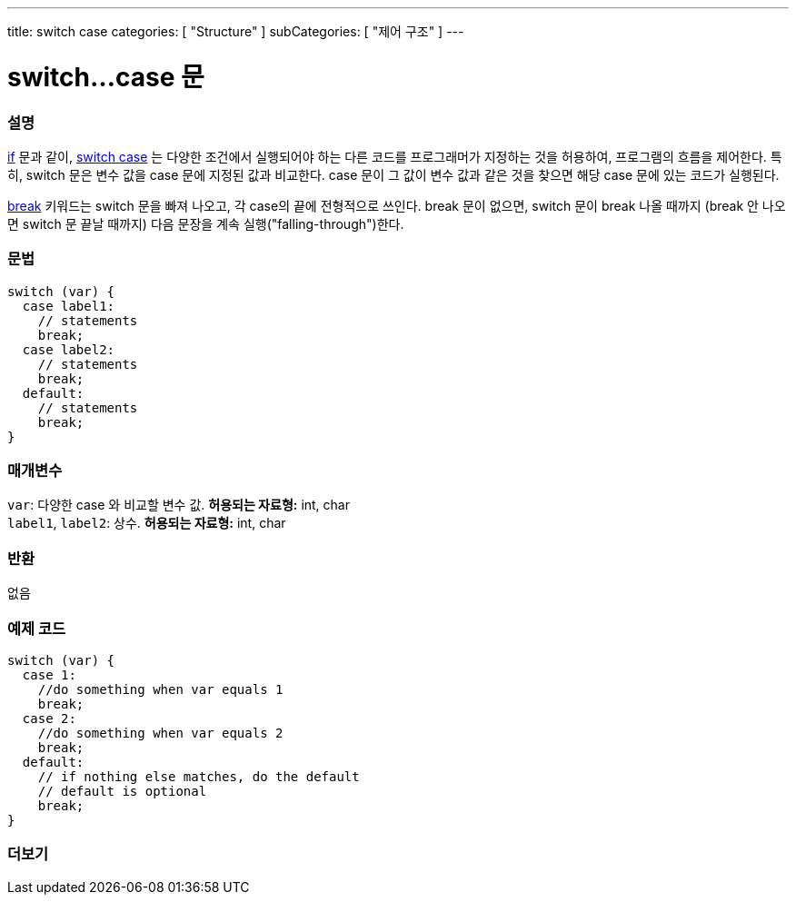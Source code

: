 ---
title: switch case
categories: [ "Structure" ]
subCategories: [ "제어 구조" ]
---





= switch...case 문


// OVERVIEW SECTION STARTS
[#overview]
--

[float]
=== 설명
link:../if[if] 문과 같이, link:../switchcase[switch case] 는 다양한 조건에서 실행되어야 하는 다른 코드를 프로그래머가 지정하는 것을 허용하여, 프로그램의 흐름을 제어한다.
특히, switch 문은 변수 값을 case 문에 지정된 값과 비교한다. case 문이 그 값이 변수 값과 같은 것을 찾으면 해당 case 문에 있는 코드가 실행된다.
[%hardbreaks]
link:../break[break] 키워드는 switch 문을 빠져 나오고, 각 case의 끝에 전형적으로 쓰인다. break 문이 없으면, switch 문이 break 나올 때까지 (break 안 나오면  switch 문 끝날 때까지) 다음 문장을 계속 실행("falling-through")한다.
[%hardbreaks]


[float]
=== 문법
[source,arduino]
----
switch (var) {
  case label1:
    // statements
    break;
  case label2:
    // statements
    break;
  default:
    // statements
    break;
}
----


[float]
=== 매개변수
`var`: 다양한 case 와 비교할 변수 값. *허용되는 자료형:* int, char +
`label1`, `label2`: 상수. *허용되는 자료형:* int, char

[float]
=== 반환
없음

--
// OVERVIEW SECTION ENDS




// HOW TO USE SECTION STARTS
[#howtouse]
--

[float]
=== 예제 코드

[source,arduino]
----
switch (var) {
  case 1:
    //do something when var equals 1
    break;
  case 2:
    //do something when var equals 2
    break;
  default:
    // if nothing else matches, do the default
    // default is optional
    break;
}

----
[%hardbreaks]

--
// HOW TO USE SECTION ENDS




// SEE ALSO SECTIN BEGINS
[#see_also]
--

[float]
=== 더보기
[role="language"]

--
// SEE ALSO SECTION ENDS
